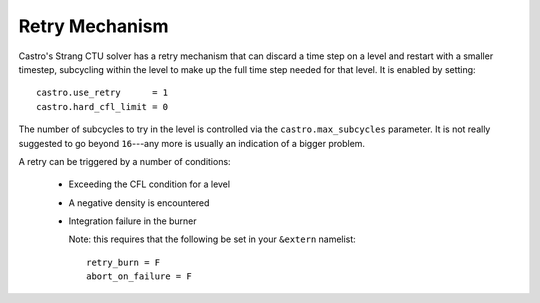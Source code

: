 Retry Mechanism
===============

Castro's Strang CTU solver has a retry mechanism that can discard a
time step on a level and restart with a smaller timestep, subcycling
within the level to make up the full time step needed for that level.
It is enabled by setting::

   castro.use_retry      = 1
   castro.hard_cfl_limit = 0

The number of subcycles to try in the level is controlled via the
``castro.max_subcycles`` parameter.  It is not really suggested to go
beyond ``16``---any more is usually an indication of a bigger problem.

A retry can be triggered by a number of conditions:

  * Exceeding the CFL condition for a level

  * A negative density is encountered

  * Integration failure in the burner

    Note: this requires that the following be set in your ``&extern``
    namelist::

      retry_burn = F
      abort_on_failure = F

  



